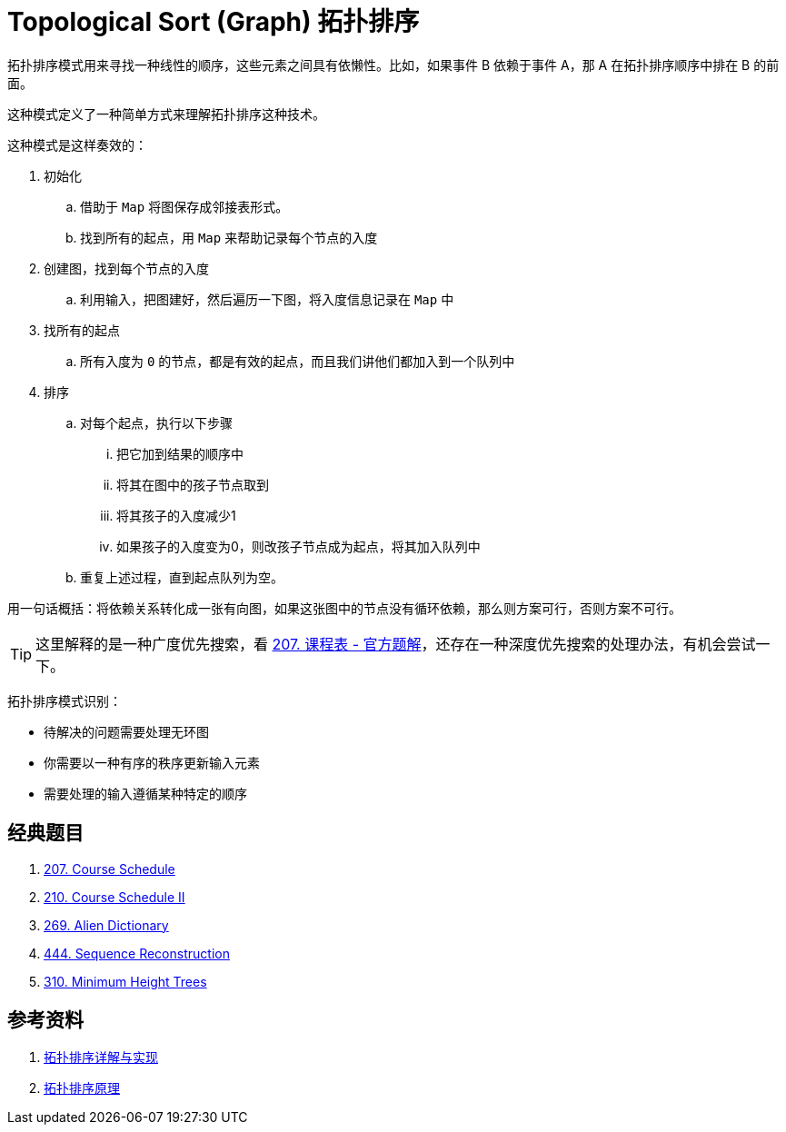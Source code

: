 [#0000-19-topological-sort]
= Topological Sort (Graph) 拓扑排序

拓扑排序模式用来寻找一种线性的顺序，这些元素之间具有依懒性。比如，如果事件 B 依赖于事件 A，那 A 在拓扑排序顺序中排在 B 的前面。

这种模式定义了一种简单方式来理解拓扑排序这种技术。

这种模式是这样奏效的：

. 初始化
.. 借助于 `Map` 将图保存成邻接表形式。
.. 找到所有的起点，用 `Map` 来帮助记录每个节点的入度
. 创建图，找到每个节点的入度
.. 利用输入，把图建好，然后遍历一下图，将入度信息记录在 `Map` 中
. 找所有的起点
.. 所有入度为 `0` 的节点，都是有效的起点，而且我们讲他们都加入到一个队列中
. 排序
.. 对每个起点，执行以下步骤
... 把它加到结果的顺序中
... 将其在图中的孩子节点取到
... 将其孩子的入度减少1
... 如果孩子的入度变为0，则改孩子节点成为起点，将其加入队列中
.. 重复上述过程，直到起点队列为空。

用一句话概括：将依赖关系转化成一张有向图，如果这张图中的节点没有循环依赖，那么则方案可行，否则方案不可行。

TIP: 这里解释的是一种广度优先搜索，看 https://leetcode.cn/problems/course-schedule/solutions/359392/ke-cheng-biao-by-leetcode-solution/[207. 课程表 - 官方题解^]，还存在一种深度优先搜索的处理办法，有机会尝试一下。

拓扑排序模式识别：

* 待解决的问题需要处理无环图
* 你需要以一种有序的秩序更新输入元素
* 需要处理的输入遵循某种特定的顺序

== 经典题目

. xref:0207-course-schedule.adoc[207. Course Schedule]
. xref:0210-course-schedule-ii.adoc[210. Course Schedule II]
. xref:0269-alien-dictionary.adoc[269. Alien Dictionary]
. xref:0444-sequence-reconstruction.adoc[444. Sequence Reconstruction]
. xref:0310-minimum-height-trees.adoc[310. Minimum Height Trees]

== 参考资料

. https://www.cnblogs.com/bigsai/p/11489260.html[拓扑排序详解与实现^]
. https://jingsam.github.io/2020/08/11/topological-sort.html[拓扑排序原理^]
